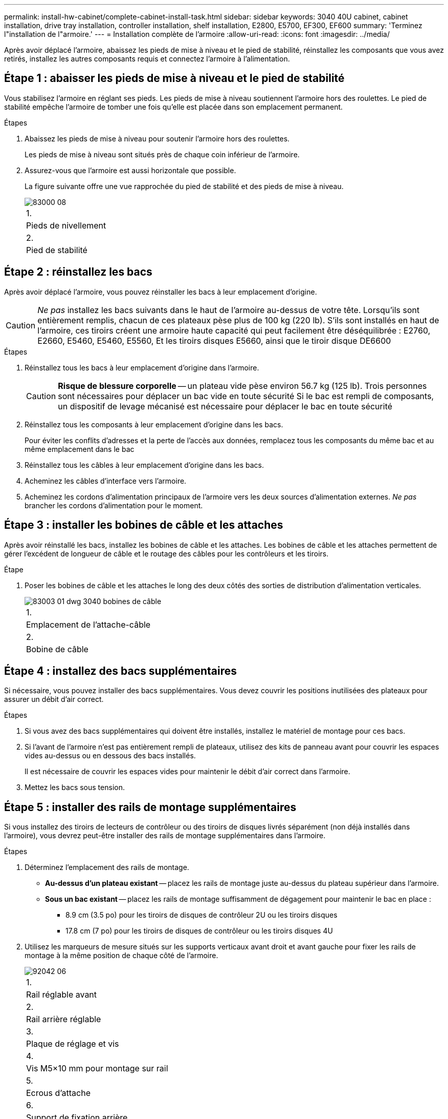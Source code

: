 ---
permalink: install-hw-cabinet/complete-cabinet-install-task.html 
sidebar: sidebar 
keywords: 3040 40U cabinet, cabinet installation, drive tray installation, controller installation, shelf installation, E2800, E5700, EF300, EF600 
summary: 'Terminez l"installation de l"armoire.' 
---
= Installation complète de l'armoire
:allow-uri-read: 
:icons: font
:imagesdir: ../media/


[role="lead"]
Après avoir déplacé l'armoire, abaissez les pieds de mise à niveau et le pied de stabilité, réinstallez les composants que vous avez retirés, installez les autres composants requis et connectez l'armoire à l'alimentation.



== Étape 1 : abaisser les pieds de mise à niveau et le pied de stabilité

Vous stabilisez l'armoire en réglant ses pieds. Les pieds de mise à niveau soutiennent l'armoire hors des roulettes. Le pied de stabilité empêche l'armoire de tomber une fois qu'elle est placée dans son emplacement permanent.

.Étapes
. Abaissez les pieds de mise à niveau pour soutenir l'armoire hors des roulettes.
+
Les pieds de mise à niveau sont situés près de chaque coin inférieur de l'armoire.

. Assurez-vous que l'armoire est aussi horizontale que possible.
+
La figure suivante offre une vue rapprochée du pied de stabilité et des pieds de mise à niveau.

+
image::../media/83000_08.gif[83000 08]

+
|===


 a| 
1.
 a| 
Pieds de nivellement



 a| 
2.
 a| 
Pied de stabilité

|===




== Étape 2 : réinstallez les bacs

Après avoir déplacé l'armoire, vous pouvez réinstaller les bacs à leur emplacement d'origine.


CAUTION: _Ne pas_ installez les bacs suivants dans le haut de l'armoire au-dessus de votre tête. Lorsqu'ils sont entièrement remplis, chacun de ces plateaux pèse plus de 100 kg (220 lb). S'ils sont installés en haut de l'armoire, ces tiroirs créent une armoire haute capacité qui peut facilement être déséquilibrée : E2760, E2660, E5460, E5460, E5560, Et les tiroirs disques E5660, ainsi que le tiroir disque DE6600

.Étapes
. Réinstallez tous les bacs à leur emplacement d'origine dans l'armoire.
+

CAUTION: *Risque de blessure corporelle* -- un plateau vide pèse environ 56.7 kg (125 lb). Trois personnes sont nécessaires pour déplacer un bac vide en toute sécurité Si le bac est rempli de composants, un dispositif de levage mécanisé est nécessaire pour déplacer le bac en toute sécurité

. Réinstallez tous les composants à leur emplacement d'origine dans les bacs.
+
Pour éviter les conflits d'adresses et la perte de l'accès aux données, remplacez tous les composants du même bac et au même emplacement dans le bac

. Réinstallez tous les câbles à leur emplacement d'origine dans les bacs.
. Acheminez les câbles d'interface vers l'armoire.
. Acheminez les cordons d'alimentation principaux de l'armoire vers les deux sources d'alimentation externes. _Ne pas_ brancher les cordons d'alimentation pour le moment.




== Étape 3 : installer les bobines de câble et les attaches

Après avoir réinstallé les bacs, installez les bobines de câble et les attaches. Les bobines de câble et les attaches permettent de gérer l'excédent de longueur de câble et le routage des câbles pour les contrôleurs et les tiroirs.

.Étape
. Poser les bobines de câble et les attaches le long des deux côtés des sorties de distribution d'alimentation verticales.
+
image::../media/83003_01_dwg_3040_cable_spools.gif[83003 01 dwg 3040 bobines de câble]

+
|===


 a| 
1.
 a| 
Emplacement de l'attache-câble



 a| 
2.
 a| 
Bobine de câble

|===




== Étape 4 : installez des bacs supplémentaires

Si nécessaire, vous pouvez installer des bacs supplémentaires. Vous devez couvrir les positions inutilisées des plateaux pour assurer un débit d'air correct.

.Étapes
. Si vous avez des bacs supplémentaires qui doivent être installés, installez le matériel de montage pour ces bacs.
. Si l'avant de l'armoire n'est pas entièrement rempli de plateaux, utilisez des kits de panneau avant pour couvrir les espaces vides au-dessus ou en dessous des bacs installés.
+
Il est nécessaire de couvrir les espaces vides pour maintenir le débit d'air correct dans l'armoire.

. Mettez les bacs sous tension.




== Étape 5 : installer des rails de montage supplémentaires

[role="lead"]
Si vous installez des tiroirs de lecteurs de contrôleur ou des tiroirs de disques livrés séparément (non déjà installés dans l'armoire), vous devrez peut-être installer des rails de montage supplémentaires dans l'armoire.

.Étapes
. Déterminez l'emplacement des rails de montage.
+
** *Au-dessus d'un plateau existant* -- placez les rails de montage juste au-dessus du plateau supérieur dans l'armoire.
** *Sous un bac existant* -- placez les rails de montage suffisamment de dégagement pour maintenir le bac en place :
+
*** 8.9 cm (3.5 po) pour les tiroirs de disques de contrôleur 2U ou les tiroirs disques
*** 17.8 cm (7 po) pour les tiroirs de disques de contrôleur ou les tiroirs disques 4U




. Utilisez les marqueurs de mesure situés sur les supports verticaux avant droit et avant gauche pour fixer les rails de montage à la même position de chaque côté de l'armoire.
+
image::../media/92042_06.gif[92042 06]

+
|===


 a| 
1.
 a| 
Rail réglable avant



 a| 
2.
 a| 
Rail arrière réglable



 a| 
3.
 a| 
Plaque de réglage et vis



 a| 
4.
 a| 
Vis M5×10 mm pour montage sur rail



 a| 
5.
 a| 
Ecrous d'attache



 a| 
6.
 a| 
Support de fixation arrière



 a| 
7.
 a| 
Support vertical

|===
+

NOTE: Les écrous à clip et le support de maintien arrière ne sont pas utilisés lorsque les rails sont installés dans une armoire 3040.

. Placer le rail réglable arrière sur le support vertical.
. Sur le rail réglable arrière, alignez les trous du rail réglable devant les trous du support vertical.
. Fixer deux vis M5×10 mm.
+
.. Fixez les vis à travers le rail de support vertical et le rail réglable arrière.
.. Serrez les vis.


. Placer le rail réglable avant sur le support vertical.
. Sur le rail réglable avant, alignez les trous du rail réglable devant les trous du support vertical.
. Fixer deux vis M5×10 mm.
+
.. Fixez une vis à travers le rail de support vertical et le trou inférieur du rail réglable avant.
.. Fixez une vis à travers le rail de support vertical et le milieu des trois trous supérieurs du rail réglable avant.
.. Serrez les vis.


+

NOTE: Les deux autres trous de vis sont utilisés pour monter le bac

. Répétez les étapes 3 à 8 pour fixer le second rail de l'autre côté de l'armoire.
. Installez chaque bac à l'aide des instructions d'installation appropriées.
. Choisissez l'une des options suivantes :
+
** Si toutes les positions des bacs sont pleines, mettez-les sous tension.
** Si toutes les positions des bacs ne sont pas pleines, utilisez des kits du panneau avant pour couvrir les espaces vides au-dessus ou en dessous des bacs installés.






== Étape 6 : branchez l'armoire sur l'alimentation

Pour terminer l'installation de l'armoire, mettez les composants de l'armoire sous tension.

.Description de la tâche
Pendant que les bacs exécutent la procédure de mise sous tension, les voyants situés à l'avant et à l'arrière des bacs clignotent. Selon votre configuration, la procédure de mise sous tension peut prendre plusieurs minutes.

.Étapes
. Coupez l'alimentation de tous les composants de l'armoire.
. Placer les 12 disjoncteurs en position arrêt (vers le bas).
. Branchez chacun des six connecteurs NEMA L6-30 (États-Unis et Canada) ou les six connecteurs CEI 60309 (partout dans le monde, sauf pour les États-Unis et le Canada) dans une prise électrique disponible.
+

NOTE: Vous devez connecter chaque PDU à une source d'alimentation indépendante à l'extérieur de l'armoire.

. Mettre les 12 disjoncteurs en position marche (vers le haut).
+
image::../media/83002_05_dwg_3040_cabinet_pdus.gif[83002 05 pdu d'armoire dwg 3040]

+
|===


 a| 
1.
 a| 
Disjoncteurs



 a| 
2.
 a| 
Prises électriques



 a| 
3.
 a| 
Boîtiers d'entrée électrique

|===
. Mettez tous les tiroirs disques de l'armoire sous tension.
+

NOTE: Patientez 30 secondes après la mise sous tension des tiroirs du disque avant de mettre les tiroirs du contrôleur sous tension.

. Patientez 30 secondes après la mise sous tension des tiroirs disques, puis remettez-le sous tension à tous les tiroirs disques du contrôleur de l'armoire.


.Résultat
L'installation de l'armoire est terminée. Vous pouvez reprendre les opérations normales.
